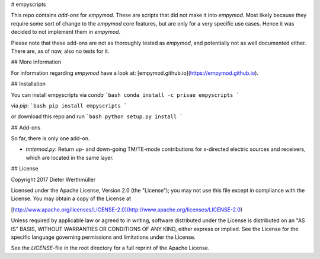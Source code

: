 # empyscripts

This repo contains *add-ons* for `empymod`. These are scripts that did not make
it into `empymod`. Most likely because they require some sort of change to the
`empymod` core features, but are only for a very specific use cases. Hence it
was decided to not implement them in `empymod`.

Please note that these add-ons are not as thoroughly tested as `empymod`, and
potentially not as well documented either. There are, as of now, also no tests
for it.


## More information

For information regarding `empymod` have a look at:
[empymod.github.io](https://empymod.github.io).


## Installation

You can install empyscripts via `conda`
```bash
conda install -c prisae empyscripts
```

via `pip`:
```bash
pip install empyscripts
```

or download this repo and run
```bash
python setup.py install
```


## Add-ons

So far, there is only one add-on.

- `tmtemod.py`: Return up- and down-going TM/TE-mode contributions for
  x-directed electric sources and receivers, which are located in the same
  layer.


## License

Copyright 2017 Dieter Werthmüller

Licensed under the Apache License, Version 2.0 (the "License"); you may not use
this file except in compliance with the License.  You may obtain a copy of the
License at

[http://www.apache.org/licenses/LICENSE-2.0](http://www.apache.org/licenses/LICENSE-2.0)

Unless required by applicable law or agreed to in writing, software distributed
under the License is distributed on an "AS IS" BASIS, WITHOUT WARRANTIES OR
CONDITIONS OF ANY KIND, either express or implied.  See the License for the
specific language governing permissions and limitations under the License.

See the *LICENSE*-file in the root directory for a full reprint of the Apache
License.


